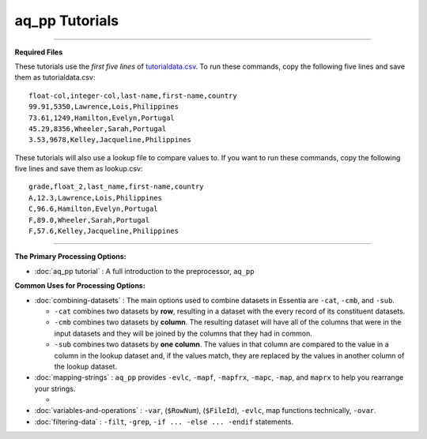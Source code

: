 aq_pp Tutorials
--------------------------

--------------------------------------------------------------------------------

**Required Files**

These tutorials use the *first five lines* of `tutorialdata.csv <https://s3.amazonaws.com/asi-public/etldata/fivecoltutorial.csv>`_. To run these commands, copy the following five lines and save them as tutorialdata.csv::

    float-col,integer-col,last-name,first-name,country
    99.91,5350,Lawrence,Lois,Philippines
    73.61,1249,Hamilton,Evelyn,Portugal
    45.29,8356,Wheeler,Sarah,Portugal
    3.53,9678,Kelley,Jacqueline,Philippines

These tutorials will also use a lookup file to compare values to. If you want to run these commands, copy the following five lines and save them as lookup.csv::

    grade,float_2,last_name,first-name,country
    A,12.3,Lawrence,Lois,Philippines
    C,96.6,Hamilton,Evelyn,Portugal
    F,89.0,Wheeler,Sarah,Portugal
    F,57.6,Kelley,Jacqueline,Philippines

\ 

--------------------------------------------------------------------------------

**The Primary Processing Options:**

- :doc:`aq_pp tutorial` : A full introduction to the preprocessor, ``aq_pp``

**Common Uses for Processing Options:**

- :doc:`combining-datasets` : The main options used to combine datasets in Essentia are ``-cat``, ``-cmb``, and ``-sub``.

  * ``-cat`` combines two datasets by **row**, resulting in a dataset with the every record of its constituent datasets.
  * ``-cmb`` combines two datasets by **column**. The resulting dataset will have all of the columns that were in the input datasets and they will be joined by the columns that they had in common.
  * ``-sub`` combines two datasets by **one column**. The values in that column are compared to the value in a column in the lookup dataset and, if the values match, they are replaced by the values in another column of the lookup dataset.
  
- :doc:`mapping-strings` : ``aq_pp`` provides ``-evlc``, ``-mapf``, ``-mapfrx``, ``-mapc``, ``-map``, and ``maprx`` to help you rearrange your strings. 

  * 
  
- :doc:`variables-and-operations` : ``-var``, (``$RowNum``), (``$FileId``), ``-evlc``, map functions technically, ``-ovar``.
  
- :doc:`filtering-data` : ``-filt``, ``-grep``, ``-if ... -else ... -endif`` statements.